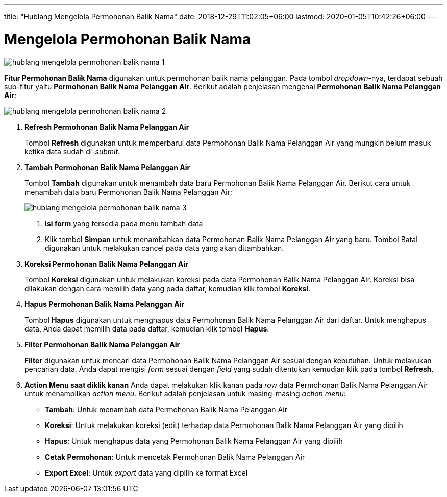 ---
title: "Hublang Mengelola Permohonan Balik Nama"
date: 2018-12-29T11:02:05+06:00
lastmod: 2020-01-05T10:42:26+06:00
---

= Mengelola Permohonan Balik Nama

image::../images-hublang/hublang-mengelola-permohonan-balik-nama-1.png[align="center"]

*Fitur Permohonan Balik Nama* digunakan untuk permohonan balik nama pelanggan. Pada tombol _dropdown_-nya, terdapat sebuah sub-fitur yaitu *Permohonan Balik Nama Pelanggan Air*. Berikut adalah penjelasan mengenai *Permohonan Balik Nama Pelanggan Air*:

image::../images-hublang/hublang-mengelola-permohonan-balik-nama-2.png[align="center"]

1. *Refresh Permohonan Balik Nama Pelanggan Air*
+
Tombol *Refresh* digunakan untuk memperbarui data Permohonan Balik Nama Pelanggan Air  yang mungkin belum masuk ketika data sudah di-_submit_.

2. *Tambah Permohonan Balik Nama Pelanggan Air*
+
Tombol *Tambah* digunakan untuk menambah data baru Permohonan Balik Nama Pelanggan Air. Berikut cara untuk menambah data baru Permohonan Balik Nama Pelanggan Air: 
+
image::../images-hublang/hublang-mengelola-permohonan-balik-nama-3.png[align="center"]
+
[arabic]
. *Isi form* yang tersedia pada menu tambah data
. Klik tombol *Simpan* untuk menambahkan data Permohonan Balik Nama Pelanggan Air yang baru. Tombol Batal digunakan untuk melakukan cancel pada data yang akan ditambahkan.

3. *Koreksi Permohonan Balik Nama Pelanggan Air*
+
Tombol *Koreksi* digunakan untuk melakukan koreksi pada data Permohonan Balik Nama Pelanggan Air. Koreksi bisa dilakukan dengan cara memilih data yang pada daftar, kemudian klik tombol *Koreksi*.

4. *Hapus Permohonan Balik Nama Pelanggan Air*
+
Tombol *Hapus* digunakan untuk menghapus data Permohonan Balik Nama Pelanggan Air dari daftar. Untuk menghapus data, Anda dapat memilih data pada daftar, kemudian klik tombol *Hapus*.

5. *Filter Permohonan Balik Nama Pelanggan Air*
+
*Filter* digunakan untuk mencari data Permohonan Balik Nama Pelanggan Air sesuai dengan kebutuhan. Untuk melakukan pencarian data, Anda dapat mengisi _form_ sesuai dengan _field_ yang sudah ditentukan kemudian klik pada tombol *Refresh*.

6. *Action Menu saat diklik kanan* 
Anda dapat melakukan klik kanan pada _row_ data Permohonan Balik Nama Pelanggan Air untuk menampilkan _action menu_. Berikut adalah penjelasan untuk masing-masing _action menu_:  

- *Tambah*: Untuk menambah data Permohonan Balik Nama Pelanggan Air
- *Koreksi*: Untuk melakukan koreksi (edit) terhadap data Permohonan Balik Nama Pelanggan Air yang dipilih
- *Hapus*: Untuk menghapus data yang Permohonan Balik Nama Pelanggan Air yang dipilih
- *Cetak Permohonan*: Untuk mencetak Permohonan Balik Nama Pelanggan Air
- *Export Excel*: Untuk _export_ data yang dipilih ke format Excel